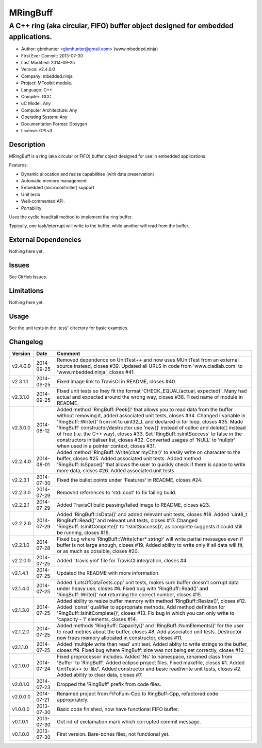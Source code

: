 =========
MRingBuff
=========

---------------------------------------------------------------------------------
A C++ ring (aka circular, FIFO) buffer object designed for embedded applications.
---------------------------------------------------------------------------------

.. image:: https://api.travis-ci.org/mbedded-ninja/MRingBuff.png?branch=master   
	:target: https://travis-ci.org/mbedded-ninja/MRingBuff

- Author: gbmhunter <gbmhunter@gmail.com> (www.mbedded.ninja)
- First Ever Commit: 2013-07-30
- Last Modified: 2014-09-25
- Version: v2.4.0.0
- Company: mbedded.ninja
- Project: MToolkit module.
- Language: C++
- Compiler: GCC	
- uC Model: Any
- Computer Architecture: Any
- Operating System: Any
- Documentation Format: Doxygen
- License: GPLv3

Description
===========

MRingBuff is a ring (aka circular or FIFO) buffer object designed for use in embedded applications. 

Features:

- Dynamic allocation and resize capabilities (with data preservation)
- Automatic memory management
- Embedded (microcontroller) support
- Unit tests
- Well-commented API.
- Portability

Uses the cyclic head/tail method to implement the ring buffer.

Typically, one task/interrupt will write to the buffer, while another will read from the buffer.

External Dependencies
=====================

Nothing here yet.

Issues
======

See GitHub Issues.

Limitations
===========

Nothing here yet.

Usage
=====

See the unit tests in the 'test/' directory for basic examples.
	
Changelog
=========

========= ========== ===================================================================================================
Version   Date       Comment
========= ========== ===================================================================================================
v2.4.0.0  2014-09-25 Removed dependence on UnitTest++ and now uses MUnitTest from an external source instead, closes #39. Updated all URLS in code from 'www.cladlab.com' to 'www.mbedded.ninja', closes #41.
v2.3.1.1  2014-09-25 Fixed image link to TravisCI in README, closes #40.
v2.3.1.0  2014-09-25 Fixed unit tests so they fit the format 'CHECK_EQUAL(actual, expected)'. Many had actual and expected around the wrong way, closes #38. Fixed name of module in README.
v2.3.0.0  2014-08-12 Added method 'RingBuff::Peek()' that allows you to read data from the buffer without removing it, added associated unit tests, closes #34. Changed i variable in 'RingBuff::Write()' from int to uint32_t, and declared in for loop, closes #35. Made 'RingBuff' constructor/destructor use 'new[]' instead of calloc and delete[] instead of free (i.e. the C++ way), closes #33. Set 'RingBuff::isInitSuccess' to false in the constructors initialiser list, closes #32. Converted usages of 'NULL' to 'nullptr' when used in a pointer context, closes #31.
v2.2.4.0  2014-08-01 Added method 'RingBuff::Write(char myChar)' to easily write on character to the buffer, closes #25.  Added associated unit tests. Added method 'RingBuff::IsSpace()' that allows the user to quickly check if there is space to write more data, closes #26. Added associated unit tests.
v2.2.3.1  2014-07-30 Fixed the bullet points under 'Features' in README, closes #24.
v2.2.3.0  2014-07-29	Removed references to 'std::cout' to fix failing build.
v2.2.2.1  2014-07-29 Added TravisCI build passing/failed image to README, closes #23.
v2.2.2.0  2014-07-29 Added 'RingBuff::IsData()' and added relevant unit tests, closes #18. Added 'uint8_t RingBuff::Read()' and relevant unit tests, closes #17. Changed 'RingBuff::IsInitComplete()' to 'IsInitSuccess()', as complete suggests it could still be running, closes #16.
v2.2.1.0  2014-07-28 Fixed bug where 'RingBuff::Write(char* string)' will write partial messages even if buffer is not large enough, closes #19. Added ability to write only if all data will fit, or as much as possible, closes #20.
v2.2.0.0  2014-07-25 Added '.travis.yml' file for TravisCI integration, closes #4.
v2.1.4.1  2014-07-25 Updated the README with more information.
v2.1.4.0  2014-07-25 Added 'LotsOfDataTests.cpp' unit tests, makes sure buffer doesn't corrupt data under heavy use, closes #6. Fixed bug with 'RingBuff::Read()' and 'RingBuff::Write()' not returning the correct number, closes #15.
v2.1.3.0  2014-07-25 Added ability to resize buffer memory with method 'RingBuff::Resize()', closes #12. Added 'const' qualifier to appropriate methods. Add method definition for 'RingBuff::IsInitComplete()', closes #13. Fix bug in which you can only write to 'capacity - 1' elements, closes #14.
v2.1.2.0  2014-07-25 Added methods 'RingBuff::Capacity()' and 'RingBuff::NumElements()' for the user to read metrics about the buffer, closes #8. Add associated unit tests. Destructor now frees memory allocated in constructor, closes #11.
v2.1.1.0  2014-07-25 Added 'multiple write than read' unit test. Added ablity to write strings to the buffer, closes #9. Fixed bug where RingBuff::size was not being set correctly, closes #10.
v2.1.0.0  2014-07-24 Fixed preprocessor includes. Added 'Ns' to namespace, renamed class from 'Buffer' to 'RingBuff'. Added eclipse project files. Fixed makefile, closes #1. Added UnitTest++ to 'lib/'. Added constructor and basic read/write unit tests, closes #2. Added ability to clear data, closes #7.
v2.0.1.0  2014-07-23 Dropped the 'RingBuff' prefix from code files.
v2.0.0.0  2014-07-21 Renamed project from FiFoFum-Cpp to RingBuff-Cpp, refactored code appropriately.
v1.0.0.0  2013-07-30 Basic code finished, now have functional FIFO buffer. 
v0.1.0.1  2013-07-30 Got rid of exclamation mark which corrupted commit message.
v0.1.0.0  2013-07-30 First version. Bare-bones files, not functional yet.
========= ========== ===================================================================================================